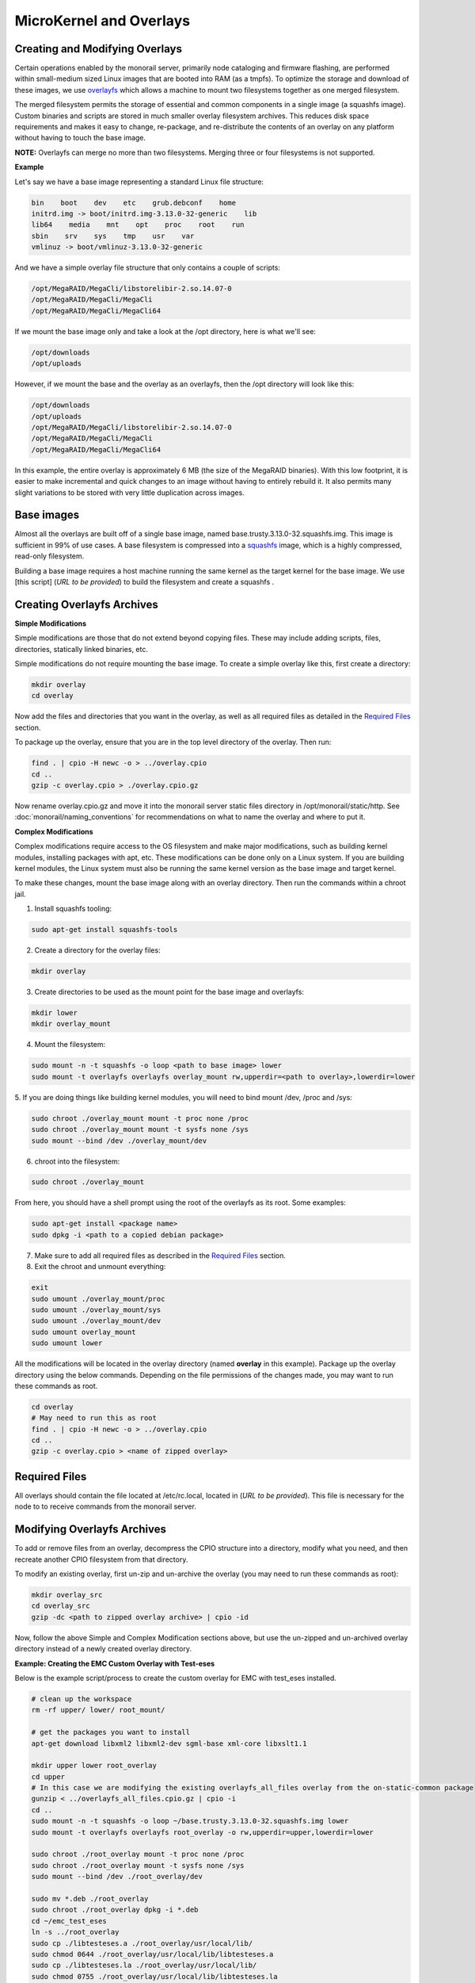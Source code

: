 MicroKernel and Overlays
----------------------------------------------------------

Creating and Modifying Overlays
~~~~~~~~~~~~~~~~~~~~~~~~~~~~~~~~~~~~~~~~~

Certain operations enabled by the monorail server, primarily node cataloging and
firmware flashing, are performed within small-medium sized Linux images that are
booted into RAM (as a tmpfs). To optimize the storage and download of these images,
we use overlayfs_ which allows a machine to mount two filesystems together as one merged filesystem.

The merged filesystem permits the storage of essential and common components
in a single image (a squashfs image). Custom binaries and
scripts are stored in much smaller overlay filesystem archives. This reduces disk space requirements
and makes it easy to change, re-package, and re-distribute the contents of an
overlay on any platform without having to touch the base image.

.. _overlayfs: https://git.kernel.org/cgit/linux/kernel/git/torvalds/linux.git/tree/Documentation/filesystems/overlayfs.txt

**NOTE:** Overlayfs can merge no more than two filesystems. Merging three or four filesystems is not supported.

**Example**

Let's say we have a base image representing a standard Linux file structure:

.. code-block:: bash

    bin    boot    dev    etc    grub.debconf    home
    initrd.img -> boot/initrd.img-3.13.0-32-generic    lib
    lib64    media    mnt    opt    proc    root    run
    sbin    srv    sys    tmp    usr    var
    vmlinuz -> boot/vmlinuz-3.13.0-32-generic


And we have a simple overlay file structure that only contains a couple of scripts:

.. code-block:: bash

    /opt/MegaRAID/MegaCli/libstorelibir-2.so.14.07-0
    /opt/MegaRAID/MegaCli/MegaCli
    /opt/MegaRAID/MegaCli/MegaCli64

If we mount the base image only and take a look at the /opt directory, here is what
we'll see:

.. code-block:: bash

    /opt/downloads
    /opt/uploads

However, if we mount the base and the overlay as an overlayfs, then the /opt directory
will look like this:

.. code-block:: bash

    /opt/downloads
    /opt/uploads
    /opt/MegaRAID/MegaCli/libstorelibir-2.so.14.07-0
    /opt/MegaRAID/MegaCli/MegaCli
    /opt/MegaRAID/MegaCli/MegaCli64

In this example, the entire overlay is approximately 6 MB (the size of the
MegaRAID binaries). With this low footprint, it is easier to make
incremental and quick changes to an image without having to entirely rebuild it.
It also permits many slight variations to be stored with very little
duplication across images.

Base images
~~~~~~~~~~~~~~~~~~~~~~~~

Almost all the overlays are built off of a single base image, named
base.trusty.3.13.0-32.squashfs.img. This image is sufficient in 99% of use cases.
A base filesystem is compressed into a
squashfs_ image, which is a highly compressed, read-only filesystem.

.. _squashfs: http://squashfs.sourceforge.net

Building a base image requires a host machine running the same kernel as the
target kernel for the base image. We use [this script] (*URL to be provided*) to build the filesystem
and create a squashfs .

Creating Overlayfs Archives
~~~~~~~~~~~~~~~~~~~~~~~~~~~~~~~~~~~~

**Simple Modifications**

Simple modifications are those that do not extend beyond copying files.
These may include adding scripts, files, directories, statically linked binaries, etc.

Simple modifications do not require mounting the base image. To create a simple
overlay like this, first create a directory:

.. code-block:: bash

    mkdir overlay
    cd overlay

Now add the files and directories that you want in the overlay, as well as
all required files as detailed in the `Required Files`_ section.

To package up the overlay, ensure that you are in the top level directory of the
overlay. Then run:

.. code-block:: bash

    find . | cpio -H newc -o > ../overlay.cpio
    cd ..
    gzip -c overlay.cpio > ./overlay.cpio.gz


Now rename overlay.cpio.gz and move it into the monorail server static files
directory in /opt/monorail/static/http. See :doc:`monorail/naming_conventions`
for recommendations on what to name the overlay and where to put it.

**Complex Modifications**

Complex modifications require access to the OS filesystem
and make major modifications, such as building kernel
modules, installing packages with apt, etc. These modifications can be done only
on a Linux system. If you are building kernel modules, the Linux system must also
be running the same kernel version as the base image and target kernel.

To make these changes, mount the base image along with an
overlay directory. Then run the commands within a chroot jail.

1. Install squashfs tooling:

.. code-block:: bash

    sudo apt-get install squashfs-tools

2. Create a directory for the overlay files:

.. code-block:: bash

    mkdir overlay


3. Create directories to be used as the mount point for the base image and overlayfs:

.. code-block:: bash

    mkdir lower
    mkdir overlay_mount

4. Mount the filesystem:

.. code-block:: bash

    sudo mount -n -t squashfs -o loop <path to base image> lower
    sudo mount -t overlayfs overlayfs overlay_mount rw,upperdir=<path to overlay>,lowerdir=lower

5. If you are doing things like building kernel modules, you will need to bind
mount /dev, /proc and /sys:

.. code-block:: bash

    sudo chroot ./overlay_mount mount -t proc none /proc
    sudo chroot ./overlay_mount mount -t sysfs none /sys
    sudo mount --bind /dev ./overlay_mount/dev

6. chroot into the filesystem:

.. code-block:: bash

    sudo chroot ./overlay_mount

From here, you should have a shell prompt using the root of the overlayfs as its
root. Some examples:

.. code-block:: bash

    sudo apt-get install <package name>
    sudo dpkg -i <path to a copied debian package>

7. Make sure to add all required files as described in the `Required Files`_ section.

8. Exit the chroot and unmount everything:

.. code-block:: bash

    exit
    sudo umount ./overlay_mount/proc
    sudo umount ./overlay_mount/sys
    sudo umount ./overlay_mount/dev
    sudo umount overlay_mount
    sudo umount lower

All the modifications will be located in the overlay directory
(named **overlay** in this example). Package up the overlay directory using the below
commands. Depending on the file permissions of the changes made, you may want
to run these commands as root.

.. code-block:: bash

    cd overlay
    # May need to run this as root
    find . | cpio -H newc -o > ../overlay.cpio
    cd ..
    gzip -c overlay.cpio > <name of zipped overlay>

Required Files
~~~~~~~~~~~~~~~~~~~~~~~~~~~~~~~~~~~~~~~~~~

All overlays should contain the file located at /etc/rc.local, located in (*URL to be provided*).
This file is necessary for the node to to receive commands from the monorail
server.


Modifying Overlayfs Archives
~~~~~~~~~~~~~~~~~~~~~~~~~~~~~~~~~~~~~~~~~~

To add or remove files from an overlay, decompress
the CPIO structure into a directory, modify what you need, and then recreate
another CPIO filesystem from that directory.

To modify an existing overlay, first un-zip and un-archive
the overlay (you may need to run these commands as root):

.. code-block:: bash

    mkdir overlay_src
    cd overlay_src
    gzip -dc <path to zipped overlay archive> | cpio -id


Now, follow the above Simple and Complex Modification sections above, but use
the un-zipped and un-archived overlay directory instead of a newly created
overlay directory.


**Example: Creating the EMC Custom Overlay with Test-eses**

Below is the example script/process to create the custom overlay
for EMC with test_eses installed.

.. code-block:: bash

    # clean up the workspace
    rm -rf upper/ lower/ root_mount/

    # get the packages you want to install
    apt-get download libxml2 libxml2-dev sgml-base xml-core libxslt1.1

    mkdir upper lower root_overlay
    cd upper
    # In this case we are modifying the existing overlayfs_all_files overlay from the on-static-common package
    gunzip < ../overlayfs_all_files.cpio.gz | cpio -i
    cd ..
    sudo mount -n -t squashfs -o loop ~/base.trusty.3.13.0-32.squashfs.img lower
    sudo mount -t overlayfs overlayfs root_overlay -o rw,upperdir=upper,lowerdir=lower

    sudo chroot ./root_overlay mount -t proc none /proc
    sudo chroot ./root_overlay mount -t sysfs none /sys
    sudo mount --bind /dev ./root_overlay/dev

    sudo mv *.deb ./root_overlay
    sudo chroot ./root_overlay dpkg -i *.deb
    cd ~/emc_test_eses
    ln -s ../root_overlay
    sudo cp ./libtesteses.a ./root_overlay/usr/local/lib/
    sudo chmod 0644 ./root_overlay/usr/local/lib/libtesteses.a
    sudo cp ./libtesteses.la ./root_overlay/usr/local/lib/
    sudo chmod 0755 ./root_overlay/usr/local/lib/libtesteses.la
    sudo cp ./libtesteses.so.0.0.0 ./root_overlay/usr/local/lib/
    sudo chmod 0755 ./root_overlay/usr/local/lib/libtesteses.so.0.0.0
    sudo ln -s -f ./root_overlay/usr/local/lib/libtesteses.so.0.0.0 ./root_overlay/usr/local/lib/libtesteses.so
    sudo ln -s -f ./root_overlay/usr/local/lib/libtesteses.so.0.0.0 ./root_overlay/usr/local/lib/libtesteses.so.0
    sudo cp ./test_eses ./root_overlay/usr/local/bin/
    sudo chmod 0755 ./root_overlay/usr/local/bin/test_eses
    sudo mkdir -p ./root_overlay/usr/local/share/test_eses
    sudo cp ./test_eses.xsl ./root_overlay/usr/local/share/test_eses
    sudo chmod 0644 ./root_overlay/usr/local/share/test_eses/test_eses.xsl

    sudo umount ./root_overlay/proc
    sudo umount ./root_overlay/sys
    sudo umount ./root_overlay/dev
    sudo umount root_overlay
    sudo umount lower

    cd upper
    sudo find ./ | sudo cpio -H newc -o > ../overlay.cpio
    cd ..
    gzip -c ./overlay.cpio > overlayfs.trusty.emc.cpio.gz


The microkernel for tooling is a Linux kernel and and a two-stage filesystem
that loads up with it.

The first stage is a standard initramfs that can be loaded by any PXE booting
system. *initrd.img-3.13.0-32-generic* is generated from an ubuntu system
running the kernel assocaited with it (3.13.0-32 in this case, represented by
the file *vmlinuz-3.13.0-32-generic*).

The kernel itself has OverlayFS enabled within it. The initrd uses it to load a base
(read-only) filesystem into a RAM filesystem and then a single overlay
filesystem (readwrite) over the top of that. The base filesystem is created with
debbootstrap and custom commands to build up a "just enough OS" filesystem based on Ubuntu 14.04 (trusty).

- kernel: `vmlinuz-3.13.0-32-generic`
- initramfs: `initrd.img-3.13.0-32-generic`
- readonly base FS: `base.trusty.3.13.0-32.squashfs.img`

Overlays:

- debug overlay: `overlayfs_debug_files.trusty.cpio.gz`
- general overlay: `overlayfs_all_files.cpio.gz`

The overlay files are CPIO archives with additional "user-space" programs.
The initramfs loads the base OS and then overlays the CPIO archive. The resulting image
immediately loads and runs a Node.js task-runner that is built and rendered on the fly to the microkernel
to invoke commands on the remote machine as needed. This process is embedded
into the overlay itself and relies on parameters passed into it through PXE
using `/proc/commandline` and the kernel parameters.
